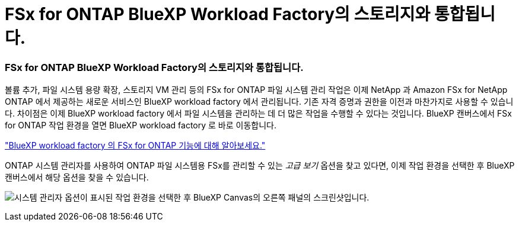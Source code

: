 = FSx for ONTAP BlueXP Workload Factory의 스토리지와 통합됩니다.
:allow-uri-read: 




=== FSx for ONTAP BlueXP Workload Factory의 스토리지와 통합됩니다.

볼륨 추가, 파일 시스템 용량 확장, 스토리지 VM 관리 등의 FSx for ONTAP 파일 시스템 관리 작업은 이제 NetApp 과 Amazon FSx for NetApp ONTAP 에서 제공하는 새로운 서비스인 BlueXP workload factory 에서 관리됩니다.  기존 자격 증명과 권한을 이전과 마찬가지로 사용할 수 있습니다.  차이점은 이제 BlueXP workload factory 에서 파일 시스템을 관리하는 데 더 많은 작업을 수행할 수 있다는 것입니다.  BlueXP 캔버스에서 FSx for ONTAP 작업 환경을 열면 BlueXP workload factory 로 바로 이동합니다.

link:https://docs.netapp.com/us-en/workload-fsx-ontap/learn-fsx-ontap.html#features["BlueXP workload factory 의 FSx for ONTAP 기능에 대해 알아보세요."^]

ONTAP 시스템 관리자를 사용하여 ONTAP 파일 시스템용 FSx를 관리할 수 있는 _고급 보기_ 옵션을 찾고 있다면, 이제 작업 환경을 선택한 후 BlueXP 캔버스에서 해당 옵션을 찾을 수 있습니다.

image:https://raw.githubusercontent.com/NetAppDocs/bluexp-fsx-ontap/main/media/screenshot-system-manager.png["시스템 관리자 옵션이 표시된 작업 환경을 선택한 후 BlueXP Canvas의 오른쪽 패널의 스크린샷입니다."]
